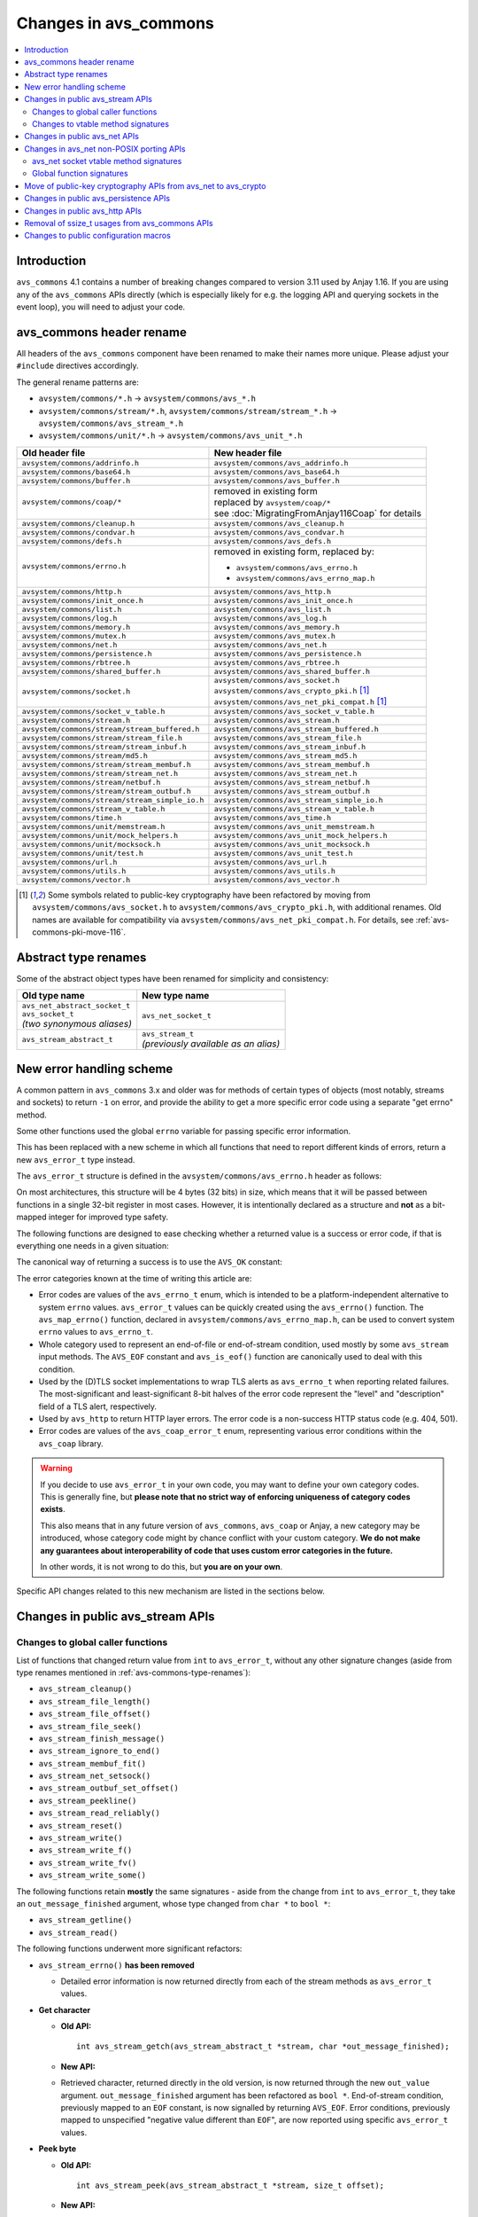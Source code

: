 ..
   Copyright 2017-2020 AVSystem <avsystem@avsystem.com>

   Licensed under the Apache License, Version 2.0 (the "License");
   you may not use this file except in compliance with the License.
   You may obtain a copy of the License at

       http://www.apache.org/licenses/LICENSE-2.0

   Unless required by applicable law or agreed to in writing, software
   distributed under the License is distributed on an "AS IS" BASIS,
   WITHOUT WARRANTIES OR CONDITIONS OF ANY KIND, either express or implied.
   See the License for the specific language governing permissions and
   limitations under the License.

Changes in avs_commons
======================

.. contents:: :local:

.. highlight:: c

Introduction
------------

``avs_commons`` 4.1 contains a number of breaking changes compared to version
3.11 used by Anjay 1.16. If you are using any of the ``avs_commons`` APIs
directly (which is especially likely for e.g. the logging API and querying
sockets in the event loop), you will need to adjust your code.

avs_commons header rename
-------------------------

All headers of the ``avs_commons`` component have been renamed to make their
names more unique. Please adjust your ``#include`` directives accordingly.

The general rename patterns are:

* ``avsystem/commons/*.h`` → ``avsystem/commons/avs_*.h``
* ``avsystem/commons/stream/*.h``, ``avsystem/commons/stream/stream_*.h`` →
  ``avsystem/commons/avs_stream_*.h``
* ``avsystem/commons/unit/*.h`` → ``avsystem/commons/avs_unit_*.h``


+------------------------------------------------+-----------------------------------------------------+
| Old header file                                | New header file                                     |
+================================================+=====================================================+
| ``avsystem/commons/addrinfo.h``                | ``avsystem/commons/avs_addrinfo.h``                 |
+------------------------------------------------+-----------------------------------------------------+
| ``avsystem/commons/base64.h``                  | ``avsystem/commons/avs_base64.h``                   |
+------------------------------------------------+-----------------------------------------------------+
| ``avsystem/commons/buffer.h``                  | ``avsystem/commons/avs_buffer.h``                   |
+------------------------------------------------+-----------------------------------------------------+
| ``avsystem/commons/coap/*``                    | | removed in existing form                          |
|                                                | | replaced by ``avsystem/coap/*``                   |
|                                                | | see :doc:`MigratingFromAnjay116Coap` for details  |
+------------------------------------------------+-----------------------------------------------------+
| ``avsystem/commons/cleanup.h``                 | ``avsystem/commons/avs_cleanup.h``                  |
+------------------------------------------------+-----------------------------------------------------+
| ``avsystem/commons/condvar.h``                 | ``avsystem/commons/avs_condvar.h``                  |
+------------------------------------------------+-----------------------------------------------------+
| ``avsystem/commons/defs.h``                    | ``avsystem/commons/avs_defs.h``                     |
+------------------------------------------------+-----------------------------------------------------+
| ``avsystem/commons/errno.h``                   | removed in existing form, replaced by:              |
|                                                |                                                     |
|                                                | - ``avsystem/commons/avs_errno.h``                  |
|                                                | - ``avsystem/commons/avs_errno_map.h``              |
+------------------------------------------------+-----------------------------------------------------+
| ``avsystem/commons/http.h``                    | ``avsystem/commons/avs_http.h``                     |
+------------------------------------------------+-----------------------------------------------------+
| ``avsystem/commons/init_once.h``               | ``avsystem/commons/avs_init_once.h``                |
+------------------------------------------------+-----------------------------------------------------+
| ``avsystem/commons/list.h``                    | ``avsystem/commons/avs_list.h``                     |
+------------------------------------------------+-----------------------------------------------------+
| ``avsystem/commons/log.h``                     | ``avsystem/commons/avs_log.h``                      |
+------------------------------------------------+-----------------------------------------------------+
| ``avsystem/commons/memory.h``                  | ``avsystem/commons/avs_memory.h``                   |
+------------------------------------------------+-----------------------------------------------------+
| ``avsystem/commons/mutex.h``                   | ``avsystem/commons/avs_mutex.h``                    |
+------------------------------------------------+-----------------------------------------------------+
| ``avsystem/commons/net.h``                     | ``avsystem/commons/avs_net.h``                      |
+------------------------------------------------+-----------------------------------------------------+
| ``avsystem/commons/persistence.h``             | ``avsystem/commons/avs_persistence.h``              |
+------------------------------------------------+-----------------------------------------------------+
| ``avsystem/commons/rbtree.h``                  | ``avsystem/commons/avs_rbtree.h``                   |
+------------------------------------------------+-----------------------------------------------------+
| ``avsystem/commons/shared_buffer.h``           | ``avsystem/commons/avs_shared_buffer.h``            |
+------------------------------------------------+-----------------------------------------------------+
| ``avsystem/commons/socket.h``                  | | ``avsystem/commons/avs_socket.h``                 |
|                                                | | ``avsystem/commons/avs_crypto_pki.h`` [#pki]_     |
|                                                | | ``avsystem/commons/avs_net_pki_compat.h`` [#pki]_ |
+------------------------------------------------+-----------------------------------------------------+
| ``avsystem/commons/socket_v_table.h``          | ``avsystem/commons/avs_socket_v_table.h``           |
+------------------------------------------------+-----------------------------------------------------+
| ``avsystem/commons/stream.h``                  | ``avsystem/commons/avs_stream.h``                   |
+------------------------------------------------+-----------------------------------------------------+
| ``avsystem/commons/stream/stream_buffered.h``  | ``avsystem/commons/avs_stream_buffered.h``          |
+------------------------------------------------+-----------------------------------------------------+
| ``avsystem/commons/stream/stream_file.h``      | ``avsystem/commons/avs_stream_file.h``              |
+------------------------------------------------+-----------------------------------------------------+
| ``avsystem/commons/stream/stream_inbuf.h``     | ``avsystem/commons/avs_stream_inbuf.h``             |
+------------------------------------------------+-----------------------------------------------------+
| ``avsystem/commons/stream/md5.h``              | ``avsystem/commons/avs_stream_md5.h``               |
+------------------------------------------------+-----------------------------------------------------+
| ``avsystem/commons/stream/stream_membuf.h``    | ``avsystem/commons/avs_stream_membuf.h``            |
+------------------------------------------------+-----------------------------------------------------+
| ``avsystem/commons/stream/stream_net.h``       | ``avsystem/commons/avs_stream_net.h``               |
+------------------------------------------------+-----------------------------------------------------+
| ``avsystem/commons/stream/netbuf.h``           | ``avsystem/commons/avs_stream_netbuf.h``            |
+------------------------------------------------+-----------------------------------------------------+
| ``avsystem/commons/stream/stream_outbuf.h``    | ``avsystem/commons/avs_stream_outbuf.h``            |
+------------------------------------------------+-----------------------------------------------------+
| ``avsystem/commons/stream/stream_simple_io.h`` | ``avsystem/commons/avs_stream_simple_io.h``         |
+------------------------------------------------+-----------------------------------------------------+
| ``avsystem/commons/stream_v_table.h``          | ``avsystem/commons/avs_stream_v_table.h``           |
+------------------------------------------------+-----------------------------------------------------+
| ``avsystem/commons/time.h``                    | ``avsystem/commons/avs_time.h``                     |
+------------------------------------------------+-----------------------------------------------------+
| ``avsystem/commons/unit/memstream.h``          | ``avsystem/commons/avs_unit_memstream.h``           |
+------------------------------------------------+-----------------------------------------------------+
| ``avsystem/commons/unit/mock_helpers.h``       | ``avsystem/commons/avs_unit_mock_helpers.h``        |
+------------------------------------------------+-----------------------------------------------------+
| ``avsystem/commons/unit/mocksock.h``           | ``avsystem/commons/avs_unit_mocksock.h``            |
+------------------------------------------------+-----------------------------------------------------+
| ``avsystem/commons/unit/test.h``               | ``avsystem/commons/avs_unit_test.h``                |
+------------------------------------------------+-----------------------------------------------------+
| ``avsystem/commons/url.h``                     | ``avsystem/commons/avs_url.h``                      |
+------------------------------------------------+-----------------------------------------------------+
| ``avsystem/commons/utils.h``                   | ``avsystem/commons/avs_utils.h``                    |
+------------------------------------------------+-----------------------------------------------------+
| ``avsystem/commons/vector.h``                  | ``avsystem/commons/avs_vector.h``                   |
+------------------------------------------------+-----------------------------------------------------+

.. [#pki] Some symbols related to public-key cryptography have been refactored
          by moving from ``avsystem/commons/avs_socket.h`` to
          ``avsystem/commons/avs_crypto_pki.h``, with additional renames. Old
          names are available for compatibility via
          ``avsystem/commons/avs_net_pki_compat.h``. For details, see
          :ref:`avs-commons-pki-move-116`.

.. _avs-commons-type-renames:

Abstract type renames
---------------------

Some of the abstract object types have been renamed for simplicity and
consistency:

+---------------------------------+----------------------------------------+
| Old type name                   | New type name                          |
+=================================+========================================+
| | ``avs_net_abstract_socket_t`` | | ``avs_net_socket_t``                 |
| | ``avs_socket_t``              |                                        |
| | *(two synonymous aliases)*    |                                        |
+---------------------------------+----------------------------------------+
| | ``avs_stream_abstract_t``     | | ``avs_stream_t``                     |
|                                 | | *(previously available as an alias)* |
+---------------------------------+----------------------------------------+

.. _avs-commons-new-error-handling:

New error handling scheme
-------------------------

A common pattern in ``avs_commons`` 3.x and older was for methods of certain
types of objects (most notably, streams and sockets) to return ``-1`` on error,
and provide the ability to get a more specific error code using a separate "get
errno" method.

Some other functions used the global ``errno`` variable for passing specific
error information.

This has been replaced with a new scheme in which all functions that need to
report different kinds of errors, return a new ``avs_error_t`` type instead.

The ``avs_error_t`` structure is defined in the ``avsystem/commons/avs_errno.h``
header as follows:

.. snippet-source:: deps/avs_commons/include_public/avsystem/commons/avs_errno.h

    /**
     * Generic error representation, containing a category and an actual error code.
     */
    typedef struct {
        /**
         * Error code category. It is intended to be unique application-wide for any
         * source that can return errors. It determines the meaning of the
         * <c>code</c> field.
         */
        uint16_t category;

        /**
         * Error code, valid within the given <c>category</c>. For example, if
         * <c>category</c> is equal to @ref AVS_ERRNO_CATEGORY, <c>code</c> will be
         * one of the @ref avs_errno_t values.
         *
         * NOTE: All categories are REQUIRED to map <c>code</c> value of 0 to
         * "no error". So, <c>code == 0</c> always means success regardless of the
         * <c>category</c>.
         */
        uint16_t code;
    } avs_error_t;

On most architectures, this structure will be 4 bytes (32 bits) in size, which
means that it will be passed between functions in a single 32-bit register in
most cases. However, it is intentionally declared as a structure and **not** as
a bit-mapped integer for improved type safety.

The following functions are designed to ease checking whether a returned value
is a success or error code, if that is everything one needs in a given
situation:

.. snippet-source:: deps/avs_commons/include_public/avsystem/commons/avs_errno.h

    static inline bool avs_is_ok(avs_error_t error) {
        return error.code == 0;
    }

    static inline bool avs_is_err(avs_error_t error) {
        return !avs_is_ok(error);
    }

The canonical way of returning a success is to use the ``AVS_OK`` constant:

.. snippet-source:: deps/avs_commons/include_public/avsystem/commons/avs_errno.h

    static const avs_error_t AVS_OK = { 0, 0 };

The error categories known at the time of writing this article are:

* .. snippet-source:: deps/avs_commons/include_public/avsystem/commons/avs_errno.h

      #define AVS_ERRNO_CATEGORY 37766 // 'errno' on phone keypad

  Error codes are values of the ``avs_errno_t`` enum, which is intended to be a
  platform-independent alternative to system ``errno`` values. ``avs_error_t``
  values can be quickly created using the ``avs_errno()`` function. The
  ``avs_map_errno()`` function, declared in
  ``avsystem/commons/avs_errno_map.h``, can be used to convert system ``errno``
  values to ``avs_errno_t``.

* .. snippet-source:: deps/avs_commons/include_public/avsystem/commons/avs_stream.h

      #define AVS_EOF_CATEGORY 363 // 'EOF' on phone keypad

  Whole category used to represent an end-of-file or end-of-stream condition,
  used mostly by some ``avs_stream`` input methods. The ``AVS_EOF`` constant and
  ``avs_is_eof()`` function are canonically used to deal with this condition.

* .. snippet-source:: deps/avs_commons/include_public/avsystem/commons/avs_socket.h

      #define AVS_NET_SSL_ALERT_CATEGORY 8572 // 'TLSA' on phone keypad

  Used by the (D)TLS socket implementations to wrap TLS alerts as
  ``avs_errno_t`` when reporting related failures. The most-significant and
  least-significant 8-bit halves of the error code represent the "level" and
  "description" field of a TLS alert, respectively.

* .. snippet-source:: deps/avs_commons/include_public/avsystem/commons/avs_http.h

      #define AVS_HTTP_ERROR_CATEGORY 4887 // 'HTTP' on phone keypad

  Used by ``avs_http`` to return HTTP layer errors. The error code is a
  non-success HTTP status code (e.g. 404, 501).

* .. snippet-source:: deps/avs_coap/include_public/avsystem/coap/ctx.h

      #define AVS_COAP_ERR_CATEGORY 22627 // 'acoap' on phone keypad

  Error codes are values of the ``avs_coap_error_t`` enum, representing various
  error conditions within the ``avs_coap`` library.

.. warning::

    If you decide to use ``avs_error_t`` in your own code, you may want to
    define your own category codes. This is generally fine, but **please note
    that no strict way of enforcing uniqueness of category codes exists**.

    This also means that in any future version of ``avs_commons``, ``avs_coap``
    or Anjay, a new category may be introduced, whose category code might by
    chance conflict with your custom category. **We do not make any guarantees
    about interoperability of code that uses custom error categories in the
    future.**

    In other words, it is not wrong to do this, but **you are on your own**.

Specific API changes related to this new mechanism are listed in the sections
below.

Changes in public avs_stream APIs
---------------------------------

Changes to global caller functions
^^^^^^^^^^^^^^^^^^^^^^^^^^^^^^^^^^

List of functions that changed return value from ``int`` to ``avs_error_t``,
without any other signature changes (aside from type renames mentioned in
:ref:`avs-commons-type-renames`):

* ``avs_stream_cleanup()``
* ``avs_stream_file_length()``
* ``avs_stream_file_offset()``
* ``avs_stream_file_seek()``
* ``avs_stream_finish_message()``
* ``avs_stream_ignore_to_end()``
* ``avs_stream_membuf_fit()``
* ``avs_stream_net_setsock()``
* ``avs_stream_outbuf_set_offset()``
* ``avs_stream_peekline()``
* ``avs_stream_read_reliably()``
* ``avs_stream_reset()``
* ``avs_stream_write()``
* ``avs_stream_write_f()``
* ``avs_stream_write_fv()``
* ``avs_stream_write_some()``

The following functions retain **mostly** the same signatures - aside from the
change from ``int`` to ``avs_error_t``, they take an ``out_message_finished``
argument, whose type changed from ``char *`` to ``bool *``:

* ``avs_stream_getline()``
* ``avs_stream_read()``

The following functions underwent more significant refactors:

* ``avs_stream_errno()`` **has been removed**

  * Detailed error information is now returned directly from each of the stream
    methods as ``avs_error_t`` values.

* **Get character**

  * **Old API:**
    ::

        int avs_stream_getch(avs_stream_abstract_t *stream, char *out_message_finished);

  * **New API:**

    .. snippet-source:: deps/avs_commons/include_public/avsystem/commons/avs_stream.h

        avs_error_t avs_stream_getch(avs_stream_t *stream,
                                     char *out_value,
                                     bool *out_message_finished);

  * Retrieved character, returned directly in the old version, is now returned
    through the new ``out_value`` argument. ``out_message_finished`` argument
    has been refactored as ``bool *``. End-of-stream condition, previously
    mapped to an ``EOF`` constant, is now signalled by returning ``AVS_EOF``.
    Error conditions, previously mapped to unspecified "negative value different
    than ``EOF``", are now reported using specific ``avs_error_t`` values.

* **Peek byte**

  * **Old API:**
    ::

        int avs_stream_peek(avs_stream_abstract_t *stream, size_t offset);

  * **New API:**

    .. snippet-source:: deps/avs_commons/include_public/avsystem/commons/avs_stream.h

        avs_error_t
        avs_stream_peek(avs_stream_t *stream, size_t offset, char *out_value);

  * The semantic changes are equivalent to those in ``avs_stream_getch()``.

* **Non-blocking readiness checkers**

  * **Old APIs:**
    ::

        int avs_stream_nonblock_read_ready(avs_stream_abstract_t *stream);
        // ...
        int avs_stream_nonblock_write_ready(avs_stream_abstract_t *stream,
                                            size_t *out_ready_capacity_bytes);

  * **New APIs:**

    .. snippet-source:: deps/avs_commons/include_public/avsystem/commons/avs_stream.h

        bool avs_stream_nonblock_read_ready(avs_stream_t *stream);
        // ...
        size_t avs_stream_nonblock_write_ready(avs_stream_t *stream);

  * The ability to explicitly return errors has been removed from these
    functions. Error conditions are now mapped to ``false`` (for the read
    operation) or ``0`` (for the write operation). For this reason, the ``int``
    return code has been replaced with a simple ``bool`` (for the read
    operation) and ``size_t`` (replacing the output argument for the write
    operation).

Changes to vtable method signatures
^^^^^^^^^^^^^^^^^^^^^^^^^^^^^^^^^^^

These changes will be relevant if you implement your own implementations of the
``avs_stream`` interface.

List of methods in various ``avs_stream``-related vtables that changed return
value from ``int`` to ``avs_error_t``, without any other signature changes
(aside from type renames mentioned in :ref:`avs-commons-type-renames`):

+---------------------------------+-------------------------------------+
| Function pointer type name      | ``avs_stream_v_table_t`` field name |
+=================================+=====================================+
| ``avs_stream_close_t``          | ``close``                           |
+---------------------------------+-------------------------------------+
| ``avs_stream_finish_message_t`` | ``finish_message``                  |
+---------------------------------+-------------------------------------+
| ``avs_stream_reset_t``          | ``reset``                           |
+---------------------------------+-------------------------------------+
| ``avs_stream_write_some_t``     | ``write_some``                      |
+---------------------------------+-------------------------------------+

+------------------------------+----------------------------------------------------+
| Function pointer type name   | ``avs_stream_v_table_extension_file_t`` field name |
+==============================+====================================================+
| ``avs_stream_file_length_t`` | ``length``                                         |
+------------------------------+----------------------------------------------------+
| ``avs_stream_file_offset_t`` | ``offset``                                         |
+------------------------------+----------------------------------------------------+
| ``avs_stream_file_seek_t``   | ``seek``                                           |
+------------------------------+----------------------------------------------------+

+-----------------------------+------------------------------------------------------+
| Function pointer type name  | ``avs_stream_v_table_extension_membuf_t`` field name |
+=============================+======================================================+
| ``avs_stream_membuf_fit_t`` | ``fit``                                              |
+-----------------------------+------------------------------------------------------+

+------------------------------+---------------------------------------------------+
| Function pointer type name   | ``avs_stream_v_table_extension_net_t`` field name |
+==============================+===================================================+
| ``avs_stream_net_setsock_t`` | ``setsock``                                       |
+------------------------------+---------------------------------------------------+

The following methods underwent more significant refactors:

* ``get_errno`` **method of** ``avs_stream_v_table_t`` **and the corresponding**
  ``avs_stream_errno_t`` **function pointer type have been removed**

  * Detailed error information shall now be returned directly from each of the
    stream methods as ``avs_error_t`` values.

* ``read`` **method of** ``avs_stream_v_table_t``

  * **Old API:**
    ::

        typedef int (*avs_stream_read_t)(avs_stream_abstract_t *stream,
                                         size_t *out_bytes_read,
                                         char *out_message_finished,
                                         void *buffer,
                                         size_t buffer_length);

  * **New API:**

    .. snippet-source:: deps/avs_commons/include_public/avsystem/commons/avs_stream_v_table.h

        typedef avs_error_t (*avs_stream_read_t)(avs_stream_t *stream,
                                                 size_t *out_bytes_read,
                                                 bool *out_message_finished,
                                                 void *buffer,
                                                 size_t buffer_length);

  * Aside from changing the return type from ``int`` to ``avs_error_t``, the
    ``out_message_finished`` argument has been changed from ``char *`` to
    ``bool *``.

* ``peek`` **method of** ``avs_stream_v_table_t``

  * **Old API:**
    ::

        typedef int (*avs_stream_peek_t)(avs_stream_abstract_t *stream, size_t offset);

  * **New API:**

    .. snippet-source:: deps/avs_commons/include_public/avsystem/commons/avs_stream_v_table.h

        typedef avs_error_t (*avs_stream_peek_t)(avs_stream_t *stream,
                                                 size_t offset,
                                                 char *out_value);

  * Peeked character, returned directly in the old version, shall now be
    returned through the new ``out_value`` argument. End-of-stream condition,
    previously mapped to an ``EOF`` constant, shall now signalled by returning
    ``AVS_EOF``. Error conditions, previously mapped to unspecified "negative
    value different than ``EOF``", shall now be reported using specific
    ``avs_error_t`` values.

* ``read_ready`` **and** ``write_ready`` **methods of**
  ``avs_stream_v_table_extension_nonblock_t``

  * **Old APIs:**
    ::

        typedef int (*avs_stream_nonblock_read_ready_t)(avs_stream_abstract_t *stream);
        // ...
        typedef int (*avs_stream_nonblock_write_ready_t)(
                avs_stream_abstract_t *stream,
                size_t *out_ready_capacity_bytes);

  * **New APIs:**

    .. snippet-source:: deps/avs_commons/include_public/avsystem/commons/avs_stream_v_table.h

        typedef bool (*avs_stream_nonblock_read_ready_t)(avs_stream_t *stream);
        // ...
        typedef size_t (*avs_stream_nonblock_write_ready_t)(avs_stream_t *stream);

  * The ability to explicitly return errors has been removed from these
    methods. Error conditions shall now be mapped to ``false`` (for the read
    operation) or ``0`` (for the write operation). For this reason, the ``int``
    return code has been replaced with a simple ``bool`` (for the read
    operation) and ``size_t`` (replacing the output argument for the write
    operation).

* ``getsock`` **method of** ``avs_stream_v_table_extension_net_t``

  * **Old API:**
    ::

        typedef int (*avs_stream_net_getsock_t)(avs_stream_abstract_t *stream,
                                                avs_net_abstract_socket_t **out_socket);

  * **New API:**

    .. snippet-source:: deps/avs_commons/include_public/avsystem/commons/avs_stream_net.h

        typedef avs_net_socket_t *(*avs_stream_net_getsock_t)(avs_stream_t *stream);

  * The ability to explicitly return errors has been removed from this method.
    Error conditions shall now be mapped to ``NULL``. For this reason, the
    ``out_socket`` argument has been removed, and the socket pointer shall now
    be passed directly as the return value, as the ``int`` code is no longer
    necessary.

Changes in public avs_net APIs
------------------------------

List of functions that changed return value from ``int`` to ``avs_error_t``,
without any other signature changes (aside from type renames mentioned in
:ref:`avs-commons-type-renames`):

* ``avs_net_local_address_for_target_host()``
* ``avs_net_resolved_endpoint_get_host_port()`` [#compat]_
* ``avs_net_resolved_endpoint_get_host()``
* ``avs_net_socket_accept()``
* ``avs_net_socket_bind()``
* ``avs_net_socket_cleanup()``
* ``avs_net_socket_close()``
* ``avs_net_socket_connect()``
* ``avs_net_socket_decorate()``
* ``avs_net_socket_get_local_host()``
* ``avs_net_socket_get_local_port()``
* ``avs_net_socket_get_opt()``
* ``avs_net_socket_get_remote_host()``
* ``avs_net_socket_get_remote_hostname()``
* ``avs_net_socket_get_remote_port()``
* ``avs_net_socket_interface_name()``
* ``avs_net_socket_receive()``
* ``avs_net_socket_receive_from()``
* ``avs_net_socket_send()``
* ``avs_net_socket_send_to()``
* ``avs_net_socket_set_opt()``
* ``avs_net_socket_shutdown()``
* ``avs_url_percent_encode()``

.. [#compat] This function may need to be implemented by the user if a custom
             (non-POSIX) socket implementation is used. Please refer to
             :ref:`non-posix-socket-api-changes` for details.

Additional changes in public ``avs_net`` APIs:

* ``avs_net_socket_errno()`` **has been removed**

  * Detailed error information is now returned directly from each of the socket
    methods as ``avs_error_t`` values.

* **Refactored socket creation functions**

  * **Old APIs:**
    ::

        int avs_net_socket_create(avs_net_abstract_socket_t **socket,
                                  avs_net_socket_type_t sock_type,
                                  const void *configuration);

  * **New APIs:**

    .. snippet-source:: deps/avs_commons/include_public/avsystem/commons/avs_socket.h

        avs_error_t
        avs_net_udp_socket_create(avs_net_socket_t **socket,
                                  const avs_net_socket_configuration_t *config);

        avs_error_t
        avs_net_tcp_socket_create(avs_net_socket_t **socket,
                                  const avs_net_socket_configuration_t *config);

        avs_error_t
        avs_net_dtls_socket_create(avs_net_socket_t **socket,
                                   const avs_net_ssl_configuration_t *config);

        avs_error_t
        avs_net_ssl_socket_create(avs_net_socket_t **socket,
                                  const avs_net_ssl_configuration_t *config);

  * The ``avs_net_socket_type_t`` enum is no longer used for socket creation.
    Separate functions are used instead, allowing for type-safe passing of the
    configuration structures.

* **Refactored in-place (D)TLS socket decoration functions**

  * **Old APIs:**
    ::

        int avs_net_socket_decorate_in_place(avs_net_abstract_socket_t **socket,
                                             avs_net_socket_type_t new_type,
                                             const void *configuration);

  * **New APIs:**

    .. snippet-source:: deps/avs_commons/include_public/avsystem/commons/avs_socket.h

        avs_error_t avs_net_dtls_socket_decorate_in_place(
                avs_net_socket_t **socket, const avs_net_ssl_configuration_t *config);

        avs_error_t
        avs_net_ssl_socket_decorate_in_place(avs_net_socket_t **socket,
                                             const avs_net_ssl_configuration_t *config);

  * This change is analogous to the one above.

* **New, mandatory** ``prng_ctx`` **field in** ``avs_net_ssl_configuration_t``

  * Note: With the introduction of the ``prng_ctx`` field in
    ``avs_net_ssl_configuration_t``, the
    ``WITH_MBEDTLS_CUSTOM_ENTROPY_INITIALIZER`` compile-time option and the
    option to use a user-provided ``avs_net_mbedtls_entropy_init()`` function
    have been **removed**. If you relied on those features in your non-POSIX
    environment, please replace them with the new PRNG context mechanism.
    See :doc:`../MigratingCustomEntropy` for details.

.. _non-posix-socket-api-changes:

Changes in avs_net non-POSIX porting APIs
-----------------------------------------

avs_net socket vtable method signatures
^^^^^^^^^^^^^^^^^^^^^^^^^^^^^^^^^^^^^^^

List of ``avs_net_socket_v_table_t`` methods that changed return value from
``int`` to ``avs_error_t``, without any other signature changes (aside from type
renames mentioned in :ref:`avs-commons-type-renames`):

+------------------------------------------+-----------------------------------------+
| Function pointer type name               | ``avs_net_socket_v_table_t`` field name |
+==========================================+=========================================+
| ``avs_net_socket_accept_t``              | ``accept``                              |
+------------------------------------------+-----------------------------------------+
| ``avs_net_socket_bind_t``                | ``bind``                                |
+------------------------------------------+-----------------------------------------+
| ``avs_net_socket_cleanup_t``             | ``cleanup``                             |
+------------------------------------------+-----------------------------------------+
| ``avs_net_socket_close_t``               | ``close``                               |
+------------------------------------------+-----------------------------------------+
| ``avs_net_socket_connect_t``             | ``connect``                             |
+------------------------------------------+-----------------------------------------+
| ``avs_net_socket_decorate_t``            | ``decorate``                            |
+------------------------------------------+-----------------------------------------+
| ``avs_net_socket_get_interface_t``       | ``get_interface_name``                  |
+------------------------------------------+-----------------------------------------+
| ``avs_net_socket_get_local_host_t``      | ``get_local_host``                      |
+------------------------------------------+-----------------------------------------+
| ``avs_net_socket_get_local_port_t``      | ``get_local_port``                      |
+------------------------------------------+-----------------------------------------+
| ``avs_net_socket_get_opt_t``             | ``get_opt``                             |
+------------------------------------------+-----------------------------------------+
| ``avs_net_socket_get_remote_host_t``     | ``get_remote_host``                     |
+------------------------------------------+-----------------------------------------+
| ``avs_net_socket_get_remote_hostname_t`` | ``get_remote_hostname``                 |
+------------------------------------------+-----------------------------------------+
| ``avs_net_socket_get_remote_port_t``     | ``get_remote_port``                     |
+------------------------------------------+-----------------------------------------+
| ``avs_net_socket_receive_t``             | ``receive``                             |
+------------------------------------------+-----------------------------------------+
| ``avs_net_socket_receive_from_t``        | ``receive_from``                        |
+------------------------------------------+-----------------------------------------+
| ``avs_net_socket_set_opt_t``             | ``set_opt``                             |
+------------------------------------------+-----------------------------------------+
| ``avs_net_socket_send_t``                | ``send``                                |
+------------------------------------------+-----------------------------------------+
| ``avs_net_socket_send_to_t``             | ``send_to``                             |
+------------------------------------------+-----------------------------------------+
| ``avs_net_socket_shutdown_t``            | ``shutdown``                            |
+------------------------------------------+-----------------------------------------+

Additional changes:

* ``get_errno`` **method and the corresponding** ``avs_net_socket_errno_t``
  **function pointer type have been removed**

  * Detailed error information shall now be returned directly from each of the
    socket methods as ``avs_error_t`` values.

* **Changed signature for the** ``get_system_socket`` **method**

  * **Old API:**
    ::

        typedef int (*avs_net_socket_get_system_t)(avs_net_abstract_socket_t *socket,
                                                   const void **out);

  * **New API:**

    .. snippet-source:: deps/avs_commons/include_public/avsystem/commons/avs_socket_v_table.h

        typedef const void *(*avs_net_socket_get_system_t)(avs_net_socket_t *socket);

  * Implementations shall now return ``NULL`` on error. Detailed error
    information is not supported for this method.

Global function signatures
^^^^^^^^^^^^^^^^^^^^^^^^^^

The following global functions that the user may need to implement as part of
porting for a non-POSIX platform, have changed return value from ``int`` to
``avs_error_t`` without any other signature changes (aside from type renames
mentioned in :ref:`avs-commons-type-renames`):

* ``avs_net_resolved_endpoint_get_host_port()``
* ``_avs_net_create_tcp_socket()``
* ``_avs_net_create_udp_socket()``
* ``_avs_net_initialize_global_compat_state()``

.. _avs-commons-pki-move-116:

Move of public-key cryptography APIs from avs_net to avs_crypto
---------------------------------------------------------------

Public key cryptography APIs, previously defined in
``avsystem/commons/socket.h``, have been moved into a new header called
``avsystem/commons/avs_crypto_pki.h``.

Additionally, the following types and functions have been renamed:

+------------------------------------------------+------------------------------------------------+
| Old symbol name                                | New symbol name                                |
+================================================+================================================+
| ``avs_net_client_cert_info_t``                 | ``avs_crypto_client_cert_info_t``              |
+------------------------------------------------+------------------------------------------------+
| ``avs_net_client_key_info_t``                  | ``avs_crypto_client_key_info_t``               |
+------------------------------------------------+------------------------------------------------+
| ``avs_net_security_info_union_t``              | ``avs_crypto_security_info_union_t``           |
+------------------------------------------------+------------------------------------------------+
| ``avs_net_trusted_cert_info_t``                | ``avs_crypto_trusted_cert_info_t``             |
+------------------------------------------------+------------------------------------------------+
| ``avs_net_client_cert_info_from_buffer()``     | ``avs_crypto_client_cert_info_from_buffer()``  |
+------------------------------------------------+------------------------------------------------+
| ``avs_net_client_cert_info_from_file()``       | ``avs_crypto_client_cert_info_from_file()``    |
+------------------------------------------------+------------------------------------------------+
| ``avs_net_client_key_info_from_buffer()``      | ``avs_crypto_client_key_info_from_buffer()``   |
+------------------------------------------------+------------------------------------------------+
| ``avs_net_client_key_info_from_file()``        | ``avs_crypto_client_key_info_from_file()``     |
+------------------------------------------------+------------------------------------------------+
| ``avs_net_trusted_cert_info_from_buffer()``    | ``avs_crypto_trusted_cert_info_from_buffer()`` |
+------------------------------------------------+------------------------------------------------+
| ``avs_net_trusted_cert_info_from_file()``      | ``avs_crypto_trusted_cert_info_from_file()``   |
+------------------------------------------------+------------------------------------------------+
| ``avs_net_trusted_cert_info_from_path()``      | ``avs_crypto_trusted_cert_info_from_path()``   |
+------------------------------------------------+------------------------------------------------+

.. _avs-commons-persistence-changes:

Changes in public avs_persistence APIs
--------------------------------------

List of functions that changed return value from ``int`` to ``avs_error_t``,
without any other signature changes:

* ``avs_persistence_bool()``
* ``avs_persistence_bytes()``
* ``avs_persistence_custom_allocated_list()`` [#persistence-callback-changes]_
* ``avs_persistence_custom_allocated_tree()`` [#persistence-callback-changes]_
* ``avs_persistence_double()``
* ``avs_persistence_float()``
* ``avs_persistence_i8()``
* ``avs_persistence_i16()``
* ``avs_persistence_i32()``
* ``avs_persistence_i64()``
* ``avs_persistence_list()`` [#persistence-callback-changes]_
* ``avs_persistence_magic()``
* ``avs_persistence_magic_string()``
* ``avs_persistence_sized_buffer()``
* ``avs_persistence_string()``
* ``avs_persistence_tree()`` [#persistence-callback-changes]_
* ``avs_persistence_u8()``
* ``avs_persistence_u16()``
* ``avs_persistence_u32()``
* ``avs_persistence_u64()``
* ``avs_persistence_version()``

.. [#persistence-callback-changes]
   Signatures of these functions depend on callback function pointer types,
   which also have changed signatures. See below.

List of callback function pointer types that changed return value from ``int``
to ``avs_error_t``, without any other signature changes:

+---------------------------------------------------------------+-----------------------------------------------+
| Function pointer type name                                    | Referencing methods                           |
+===============================================================+===============================================+
| | ``avs_persistence_handler_collection_element_t``            | | ``avs_persistence_list()``                  |
|                                                               | | ``avs_persistence_tree()``                  |
+---------------------------------------------------------------+-----------------------------------------------+
| | ``avs_persistence_handler_custom_allocated_list_element_t`` | | ``avs_persistence_custom_allocated_list()`` |
+---------------------------------------------------------------+-----------------------------------------------+
| | ``avs_persistence_handler_custom_allocated_tree_element_t`` | | ``avs_persistence_custom_allocated_tree()`` |
+---------------------------------------------------------------+-----------------------------------------------+

Additionally, the following methods have been removed:

* | ``avs_persistence_store_context_new()`` **and**
    ``avs_persistence_restore_context_new()``
  | Removed in favor of the newer ``*_create()`` variants that allow avoiding
    use of the heap.
* | ``avs_persistence_ignore_context_create()`` **and**
    ``avs_persistence_ignore_context_new()``
  | The concept of "ignoring context" have been completely removed due to its
    bugginess and limited usability.

Changes in public avs_http APIs
-------------------------------

* ``avs_http_open_stream()`` now returns ``avs_error_t``. The rest of the
  signature remains equivalent.

* Old HTTP pseudo-error constants have been removed in favor of new error
  handling scheme based on ``avs_error_t``:

  * ``AVS_HTTP_ERROR_GENERAL`` is no longer used. More specific errors are
    always returned.
  * ``AVS_HTTP_ERROR_TOO_MANY_REDIRECTS`` condition is now reported by returning
    an error of ``AVS_HTTP_ERROR_CATEGORY`` category, with the error code in the
    300-399 range (which is the status code that the last redirect request).
  * ``AVS_HTTP_ERRNO_BACKEND`` and ``AVS_HTTP_ERRNO_DECODER`` are no longer
    used. Error codes from the backend or decoder stream are forwarded verbatim
    instead.

.. _ssize-t-removal-in-commons-116:

Removal of ssize_t usages from avs_commons APIs
-----------------------------------------------

All usages of the POSIX-specific ``ssize_t`` type in public APIs have been
removed. Instead of replacing it with some other signed integer type, additional
out-arguments have been introduced to functions that used it.

Below is a reference of related changes:

* **Base64 decode**

  - **Old APIs:**
    ::

        ssize_t
        avs_base64_decode_strict(uint8_t *out, size_t out_length, const char *input);
        // ...
        ssize_t avs_base64_decode(uint8_t *out, size_t out_length, const char *input);

  - **New APIs:**

    .. snippet-source:: deps/avs_commons/include_public/avsystem/commons/avs_base64.h
       :emphasize-lines: 1,7,14

        int avs_base64_decode_custom(size_t *out_bytes_decoded,
                                     uint8_t *out,
                                     size_t out_length,
                                     const char *input,
                                     avs_base64_config_t config);
        // ...
        static inline int avs_base64_decode_strict(size_t *out_bytes_decoded,
                                                   uint8_t *out,
                                                   size_t out_length,
                                                   const char *input) {
            // ...
        }
        // ...
        static inline int avs_base64_decode(size_t *out_bytes_decoded,
                                            uint8_t *out,
                                            size_t out_length,
                                            const char *input) {
            // ...
        }

* **Hexlify**

  - **Old API:**
    ::

        ssize_t avs_hexlify(char *out_hex,
                            size_t out_size,
                            const void *input,
                            size_t input_size);

  - **New API:**

    .. snippet-source:: deps/avs_commons/include_public/avsystem/commons/avs_utils.h
       :emphasize-lines: 1,3

        int avs_hexlify(char *out_hex,
                        size_t out_size,
                        size_t *out_bytes_hexlified,
                        const void *input,
                        size_t input_size);

* **Unhexlify**

  - **Old API:**
    ::

        ssize_t avs_unhexlify(uint8_t *output,
                              size_t out_size,
                              const char *input,
                              size_t in_size);

  - **New API:**

    .. snippet-source:: deps/avs_commons/include_public/avsystem/commons/avs_utils.h
       :emphasize-lines: 1

        int avs_unhexlify(size_t *out_bytes_written,
                          uint8_t *output,
                          size_t out_size,
                          const char *input,
                          size_t in_size);

.. note::

    The new functions return 0 in all cases in which the old versions returned
    non-negative values. The value previously returned through the non-negative
    return value can be retrieved using the additional out-arguments, which have
    the same semantics. ``NULL`` can be passed to those out-arguments as well if
    that value is not needed.

Changes to public configuration macros
--------------------------------------

``avs_commons`` 4.1 introduces a new header file,
``avsystem/commons/avs_commons_config.h``, that encapsulates all its
compile-time configuration, allowing compiling the library without the use of
CMake, among other improvements.

This file is included by all other ``avs_commons`` headers, so this is not a
breaking change in and of itself. However, some configuration macros that were
previously ``#define``-d in ``avsystem/commons/defs.h`` have been renamed for
better namespace separation.

If your code checks for these macros using ``#ifdef`` etc., it will need
adjustments.

+---------------------------------------------------------+-------------------------------------+
| Old macro name                                          | New macro name                      |
+=========================================================+=====================================+
| ``WITH_IPV4``                                           | ``AVS_COMMONS_NET_WITH_IPV4``       |
+---------------------------------------------------------+-------------------------------------+
| ``WITH_IPV6``                                           | ``AVS_COMMONS_NET_WITH_IPV6``       |
+---------------------------------------------------------+-------------------------------------+
| ``WITH_X509``                                           | ``AVS_COMMONS_WITH_AVS_CRYPTO_PKI`` |
+---------------------------------------------------------+-------------------------------------+
| ``HAVE_NET_IF_H``                                       | ``AVS_COMMONS_HAVE_NET_IF_H``       |
+---------------------------------------------------------+-------------------------------------+
| ``AVS_SSIZE_T_DEFINED``                                 | *removed completely*                |
+---------------------------------------------------------+-------------------------------------+
| ``HAVE_SYS_TYPES_H``                                    | *removed completely*                |
+---------------------------------------------------------+-------------------------------------+
| ``AVS_COMMONS_WITH_MBEDTLS_CUSTOM_ENTROPY_INITIALIZER`` | *removed completely*                |
+---------------------------------------------------------+-------------------------------------+

.. important::

    In the case of ``WITH_X509``, the corresponding CMake variable has also been
    renamed to ``WITH_PKI``. The old name is still recognized, but deprecated.

.. note::

    Aside from the one variable mentioned above, and those removed completely,
    the CMake variable names have not changed - the renames affect **only** the
    C preprocessor.

